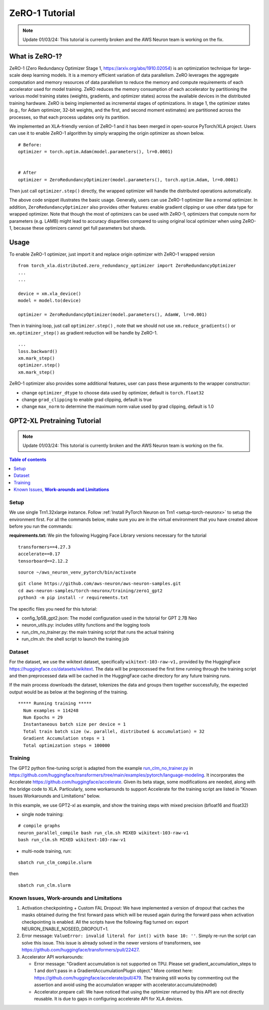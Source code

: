 .. _zero1-gpt2-pretraining-tutorial:

ZeRO-1 Tutorial
===============

.. note::
   Update 01/03/24: This tutorial is currently broken and the AWS Neuron team is working on the fix.

What is ZeRO-1?
---------------

ZeRO-1 (Zero Redundancy Optimizer Stage 1,
https://arxiv.org/abs/1910.02054) is an optimization technique for
large-scale deep learning models. It is a memory efficient variation of
data parallelism. ZeRO leverages the aggregate computation and memory
resources of data parallelism to reduce the memory and compute
requirements of each accelerator used for model training. ZeRO reduces
the memory consumption of each accelerator by partitioning the various
model training states (weights, gradients, and optimizer states) across
the available devices in the distributed training hardware. ZeRO is
being implemented as incremental stages of optimizations. In stage 1,
the optimizer states (e.g., for Adam optimizer, 32-bit weights, and the
first, and second moment estimates) are partitioned across the
processes, so that each process updates only its partition.

.. image:: zero1.jpg
   :alt: Image: zero1.jpg

We implemented an XLA-friendly version of ZeRO-1 and it has
been merged in open-source PyTorch/XLA project. Users can use it to
enable ZeRO-1 algorithm by simply wrapping the origin optimizer as shown
below.

::

   # Before:
   optimizer = torch.optim.Adam(model.parameters(), lr=0.0001)


   # After
   optimizer = ZeroRedundancyOptimizer(model.parameters(), torch.optim.Adam, lr=0.0001)

Then just call ``optimizer.step()`` directly, the wrapped optimizer will
handle the distributed operations automatically.

The above code snippet illustrates the basic usage. Generally, users can
use ZeRO-1 optimizer like a normal optimizer. In addition,
``ZeroRedundancyOptimizer`` also provides other features: enable
gradient clipping or use other data type for wrapped optimizer. Note
that though the most of optimizers can be used with ZeRO-1, optimizers
that compute norm for parameters (e.g. LAMB) might lead to accuracy
disparities compared to using original local optimizer when using
ZeRO-1, because these optimizers cannot get full parameters but shards.

Usage
-----

To enable ZeRO-1 optimizer, just import it and replace origin optimizer
with ZeRO-1 wrapped version

::

   from torch_xla.distributed.zero_redundancy_optimizer import ZeroRedundancyOptimizer
   ...
   ...

   device = xm.xla_device()
   model = model.to(device)

   optimizer = ZeroRedundancyOptimizer(model.parameters(), AdamW, lr=0.001)

Then in training loop, just call ``optimizer.step()`` , note that we
should not use ``xm.reduce_gradients()`` or ``xm.optimizer_step()`` as
gradient reduction will be handle by ZeRO-1.

::

       ...
       loss.backward()
       xm.mark_step()
       optimizer.step()
       xm.mark_step()

ZeRO-1 optimizer also provides some additional features, user can pass
these arguments to the wrapper constructor:

-  change ``optimizer_dtype`` to choose data used by optimizer, default
   is ``torch.float32``
-  change ``grad_clipping`` to enable grad clipping, default is true
-  change ``max_norm`` to determine the maximum norm value used by grad
   clipping, default is 1.0

GPT2-XL Pretraining Tutorial
----------------------------

.. note::
   Update 01/03/24: This tutorial is currently broken and the AWS Neuron team is working on the fix.

.. contents:: Table of contents
   :local:
   :depth: 2

Setup
~~~~~

We use single Trn1.32xlarge instance. Follow :ref:`Install PyTorch Neuron on
Trn1 <setup-torch-neuronx>` to setup the environment first. For all the commands below, make sure
you are in the virtual environment that you have created above before
you run the commands:

**requirements.txt:** We pin the following Hugging Face Library versions
necessary for the tutorial

::

   transformers==4.27.3
   accelerate==0.17
   tensorboard==2.12.2

::

   source ~/aws_neuron_venv_pytorch/bin/activate

::

   git clone https://github.com/aws-neuron/aws-neuron-samples.git
   cd aws-neuron-samples/torch-neuronx/training/zero1_gpt2
   python3 -m pip install -r requirements.txt

The specific files you need for this tutorial:

-  config_1p5B_gpt2.json: The model configuration used in the tutorial
   for GPT 2.7B Neo
-  neuron_utils.py: includes utility functions and the logging tools
-  run_clm_no_trainer.py: the main training script that runs the actual
   training
-  run_clm.sh: the shell script to launch the training job

Dataset
~~~~~~~

For the dataset, we use the wikitext dataset, specifically
``wikitext-103-raw-v1,`` provided by the HuggingFace
https://huggingface.co/datasets/wikitext. The data will be preprocessed
the first time running through the training script and then preprocessed
data will be cached in the HuggingFace cache directory for any future
training runs.

If the main process downloads the dataset, tokenizes the data and groups
them together successfully, the expected output would be as below at the
beginning of the training.

::

   ***** Running training *****
     Num examples = 114248
     Num Epochs = 29
     Instantaneous batch size per device = 1
     Total train batch size (w. parallel, distributed & accumulation) = 32
     Gradient Accumulation steps = 1
     Total optimization steps = 100000

Training
~~~~~~~~

The GPT2 python fine-tuning script is adapted from the example
`run_clm_no_trainer.py <https://github.com/huggingface/transformers/blob/main/examples/pytorch/language-modeling/run_clm_no_trainer.py>`__
in
https://github.com/huggingface/transformers/tree/main/examples/pytorch/language-modeling.
It incorporates the Accelerate
https://github.com/huggingface/accelerate. Given its beta stage,
some modifications are needed, along with the bridge code to XLA.
Particularly, some workarounds to support Accelerate for the training
script are listed in "Known Issues Workarounds and Limitations" below.

In this example, we use GPT2-xl as example, and show the training steps
with mixed precision (bfloat16 and float32)

-  single node training:

::

   # compile graphs
   neuron_parallel_compile bash run_clm.sh MIXED wikitext-103-raw-v1
   bash run_clm.sh MIXED wikitext-103-raw-v1

-  multi-node training, run:

::

   sbatch run_clm_compile.slurm

then

::

   sbatch run_clm.slurm

Known Issues, **Work-arounds and Limitations**
~~~~~~~~~~~~~~~~~~~~~~~~~~~~~~~~~~~~~~~~~~~~~~

1. Activation checkpointing + Custom FAL Dropout: We have implemented a
   version of dropout that caches the masks obtained during the first
   forward pass which will be reused again during the forward pass when
   activation checkpointing is enabled. All the scripts have the
   following flag turned on: export NEURON_ENABLE_NOSEED_DROPOUT=1.

2. Error message: ``ValueError: invalid literal for int() with base 10: ''``.
   Simply re-run the script can solve this issue. This issue is already solved
   in the newer versions of transformers, see https://github.com/huggingface/transformers/pull/22427.

3. Accelerator API workarounds:

   -  Error message: "Gradient accumulation is not supported on TPU.
      Please set gradient_accumulation_steps to 1 and don’t pass in a
      GradientAccumulationPlugin object." More context here:
      https://github.com/huggingface/accelerate/pull/479. The training
      still works by commenting out the assertion and avoid using the
      accumulation wrapper with accelerator.accumulate(model)
   -  Accelerator.prepare call: We have noticed that using the optimizer
      returned by this API are not directly reusable. It is due to gaps
      in configuring accelerate API for XLA devices.
